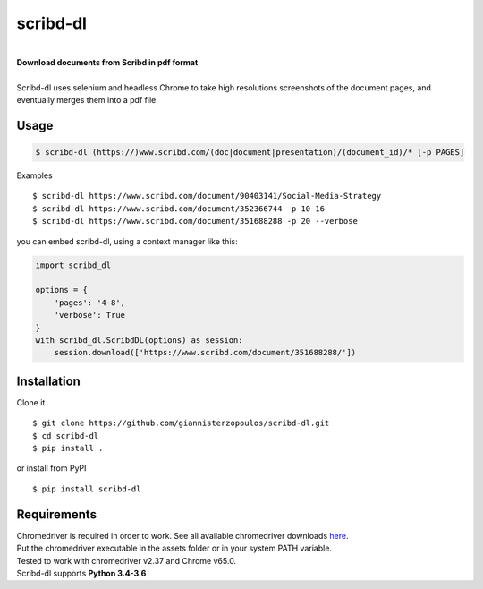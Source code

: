 
=========
scribd-dl
=========

.. image:: https://img.shields.io/pypi/pyversions/scribd-dl.svg
        :target: https://pypi.python.org/pypi/scribd-dl/
        :alt: Python versions


.. image:: https://travis-ci.org/giannisterzopoulos/scribd-dl.svg?branch=master
        :target: https://travis-ci.org/giannisterzopoulos/scribd-dl
        :alt: Build Status


.. image:: https://badge.fury.io/py/scribd-dl.svg
        :target: https://pypi.python.org/pypi/scribd-dl/
        :alt: PyPI Version


.. image:: https://img.shields.io/badge/built%20with-Selenium-yellow.svg
        :target: https://github.com/SeleniumHQ/selenium
        :alt: Built with Selenium


.. image:: https://codecov.io/gh/giannisterzopoulos/scribd-dl/branch/master/graph/badge.svg
        :target: https://codecov.io/gh/giannisterzopoulos/scribd-dl
        :alt: Coverage


|
| **Download documents from Scribd in pdf format**
|
| Scribd-dl uses selenium and headless Chrome to take high resolutions screenshots of the document pages, and eventually merges them into a pdf file.

Usage
------------

.. code-block:: shell

    $ scribd-dl (https://)www.scribd.com/(doc|document|presentation)/(document_id)/* [-p PAGES]

Examples ::

    $ scribd-dl https://www.scribd.com/document/90403141/Social-Media-Strategy
    $ scribd-dl https://www.scribd.com/document/352366744 -p 10-16
    $ scribd-dl https://www.scribd.com/document/351688288 -p 20 --verbose

you can embed scribd-dl, using a context manager like this:

.. code-block:: python

    import scribd_dl

    options = {
        'pages': '4-8',
        'verbose': True
    }
    with scribd_dl.ScribdDL(options) as session:
        session.download(['https://www.scribd.com/document/351688288/'])


Installation
------------
Clone it ::

    $ git clone https://github.com/giannisterzopoulos/scribd-dl.git
    $ cd scribd-dl
    $ pip install .

or install from PyPI ::

    $ pip install scribd-dl

Requirements
-------------
| Chromedriver is required in order to work. See all available chromedriver downloads `here`_.
| Put the chromedriver executable in the assets folder or in your system PATH variable.
| Tested to work with chromedriver v2.37 and Chrome v65.0.
| Scribd-dl supports **Python 3.4-3.6**

.. _`here`: https://sites.google.com/a/chromium.org/chromedriver/downloads
